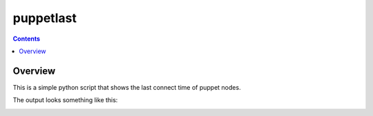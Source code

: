 puppetlast
==========

.. contents::

Overview
--------

This is a simple python script that shows the last connect time of puppet
nodes.

The output looks something like this:

.. image:: https://github.com/gregarmer/raw/screenshot.jpg
   :align: left
